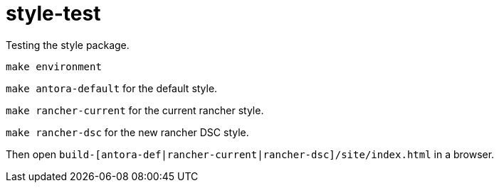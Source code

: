 = style-test

Testing the style package.

`make environment`

`make antora-default` for the default style.

`make rancher-current` for the current rancher style.

`make rancher-dsc` for the new rancher DSC style.

Then open `build-[antora-def|rancher-current|rancher-dsc]/site/index.html` in a browser.

